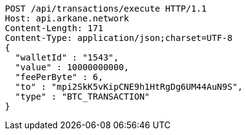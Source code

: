 [source,http,options="nowrap"]
----
POST /api/transactions/execute HTTP/1.1
Host: api.arkane.network
Content-Length: 171
Content-Type: application/json;charset=UTF-8
{
  "walletId" : "1543",
  "value" : 10000000000,
  "feePerByte" : 6,
  "to" : "mpi2SkK5vKipCNE9h1HtRgDg6UM44AuN9S",
  "type" : "BTC_TRANSACTION"
}
----